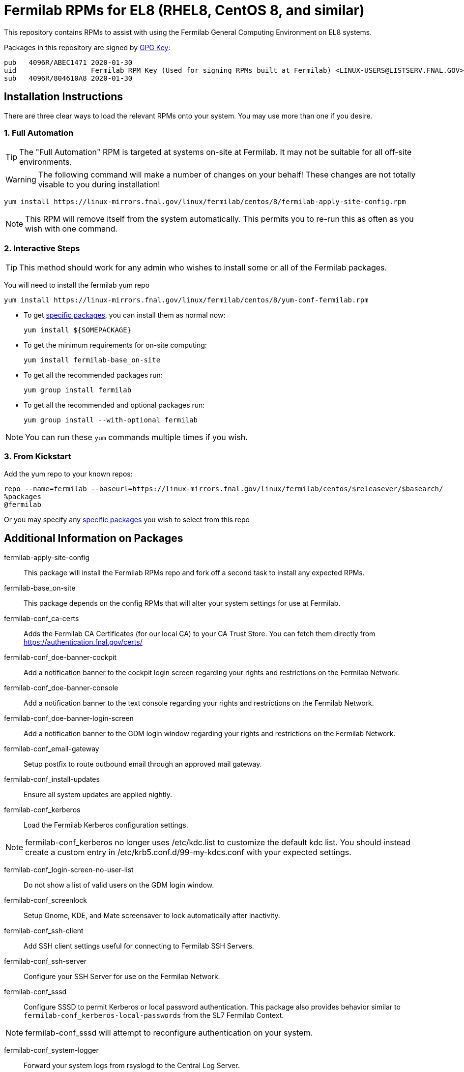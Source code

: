= Fermilab RPMs for EL8 (RHEL8, CentOS 8, and similar) =
// if you have the images for block styles in "./images" they can be put inline

This repository contains RPMs to assist with using the Fermilab General Computing Environment on EL8 systems.

Packages in this repository are signed by https://linux-mirrors.fnal.gov/linux/fermilab/centos/8/RPM-GPG-KEY-fermilab[GPG Key]:

  pub   4096R/ABEC1471 2020-01-30
  uid                  Fermilab RPM Key (Used for signing RPMs built at Fermilab) <LINUX-USERS@LISTSERV.FNAL.GOV>
  sub   4096R/804610A8 2020-01-30

== Installation Instructions ==

There are three clear ways to load the relevant RPMs onto your system.  You may use more than one if you desire.

=== 1. Full Automation ===

TIP: The "Full Automation" RPM is targeted at systems on-site at Fermilab.  It may not be suitable for all off-site environments.

WARNING: The following command will make a number of changes on your behalf!
         These changes are not totally visable to you during installation!

  yum install https://linux-mirrors.fnal.gov/linux/fermilab/centos/8/fermilab-apply-site-config.rpm

NOTE: This RPM will remove itself from the system automatically.
      This permits you to re-run this as often as you wish with one command.

=== 2. Interactive Steps ===

TIP: This method should work for any admin who wishes to install some or all of the Fermilab packages.

You will need to install the fermilab yum repo

  yum install https://linux-mirrors.fnal.gov/linux/fermilab/centos/8/yum-conf-fermilab.rpm

* To get <<list_of_packages,specific packages>>, you can install them as normal now:

  yum install ${SOMEPACKAGE}

* To get the minimum requirements for on-site computing:

  yum install fermilab-base_on-site

* To get all the recommended packages run:

  yum group install fermilab

* To get all the recommended and optional packages run:

  yum group install --with-optional fermilab

NOTE: You can run these `yum` commands multiple times if you wish.

=== 3. From Kickstart ===

Add the yum repo to your known repos:

 repo --name=fermilab --baseurl=https://linux-mirrors.fnal.gov/linux/fermilab/centos/$releasever/$basearch/
 %packages
 @fermilab

Or you may specify any <<list_of_packages,specific packages>> you wish to select from this repo

== Additional Information on Packages ==

[[list_of_packages]]

fermilab-apply-site-config::
This package will install the Fermilab RPMs repo and fork off a second task to install any expected RPMs.

fermilab-base_on-site::
This package depends on the config RPMs that will alter your system settings for use at Fermilab.

fermilab-conf_ca-certs::
Adds the Fermilab CA Certificates (for our local CA) to your CA Trust Store.
You can fetch them directly from https://authentication.fnal.gov/certs/

fermilab-conf_doe-banner-cockpit::
Add a notification banner to the cockpit login screen regarding your rights and restrictions on the Fermilab Network.

fermilab-conf_doe-banner-console::
Add a notification banner to the text console regarding your rights and restrictions on the Fermilab Network.

fermilab-conf_doe-banner-login-screen::
Add a notification banner to the GDM login window regarding your rights and restrictions on the Fermilab Network.

fermilab-conf_email-gateway::
Setup postfix to route outbound email through an approved mail gateway.

fermilab-conf_install-updates::
Ensure all system updates are applied nightly.

fermilab-conf_kerberos::
Load the Fermilab Kerberos configuration settings.

NOTE: fermilab-conf_kerberos no longer uses +/etc/kdc.list+ to customize
      the default kdc list.  You should instead create a custom entry in
      +/etc/krb5.conf.d/99-my-kdcs.conf+ with your expected settings.

fermilab-conf_login-screen-no-user-list::
Do not show a list of valid users on the GDM login window.

fermilab-conf_screenlock::
Setup Gnome, KDE, and Mate screensaver to lock automatically after inactivity.

fermilab-conf_ssh-client::
Add SSH client settings useful for connecting to Fermilab SSH Servers.

fermilab-conf_ssh-server::
Configure your SSH Server for use on the Fermilab Network.

fermilab-conf_sssd::
Configure SSSD to permit Kerberos or local password authentication.
This package also provides behavior similar to `fermilab-conf_kerberos-local-passwords` from the SL7 Fermilab Context.

NOTE: fermilab-conf_sssd will attempt to reconfigure authentication on your system.

fermilab-conf_system-logger::
Forward your system logs from rsyslogd to the Central Log Server.

fermilab-conf_timesync::
Setup chronyd to use the Fermilab approved timeservers.

fermilab-util_kcron::
Setup Kerberos rights for scheduled jobs and daemons.

fermilab-util_makehostkeys::
A simple utility to fetch Kerberos keytabs.

fermilab-util_ocsinventory::
Configuration for the Fermilab OCS Inventory Server.

yum-conf-fermilab::
The yum repo definitions for the Fermilab repos.

